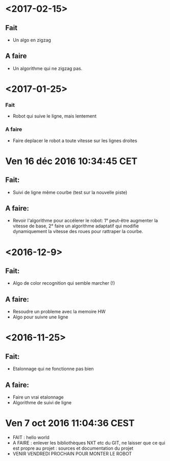 * <2017-02-15>
** Fait
   - Un algo en zigzag
** A faire
   - Un algorithme qui ne zigzag pas.

* <2017-01-25>
*** Fait
    - Robot qui suive le ligne, mais lentement
*** A faire
    - Faire deplacer le robot a toute vitesse sur les lignes droites
* Ven 16 déc 2016 10:34:45 CET
** Fait:
   - Suivi de ligne même courbe (test sur la nouvelle piste)
** A faire:
   - Revoir l'algorithme pour accélerer le robot: 1° peut-être augmenter la vitesse de base, 2° faire un algorithme adaptatif qui modifie dynamiquement la vitesse des roues pour rattraper la courbe.
* <2016-12-9>
** Fait:
   - Algo de color recognition qui semble marcher (!)
** A faire:
 - Resoudre un probleme avec la memoire HW
 - Algo pour suivre une ligne

* <2016-11-25>
** Fait:
   - Etalonnage qui ne fonctionne pas bien
** A faire:
   - Faire un vrai etalonnage
   - Algorithme de suivi de ligne

* Ven  7 oct 2016 11:04:36 CEST
	- FAIT : hello world
	- A FAIRE : enlever les bibliothèques NXT etc du GIT, ne laisser que ce qui est propre au projet : sources et documentation du projet
	- VENIR VENDREDI PROCHAIN POUR MONTER LE ROBOT

